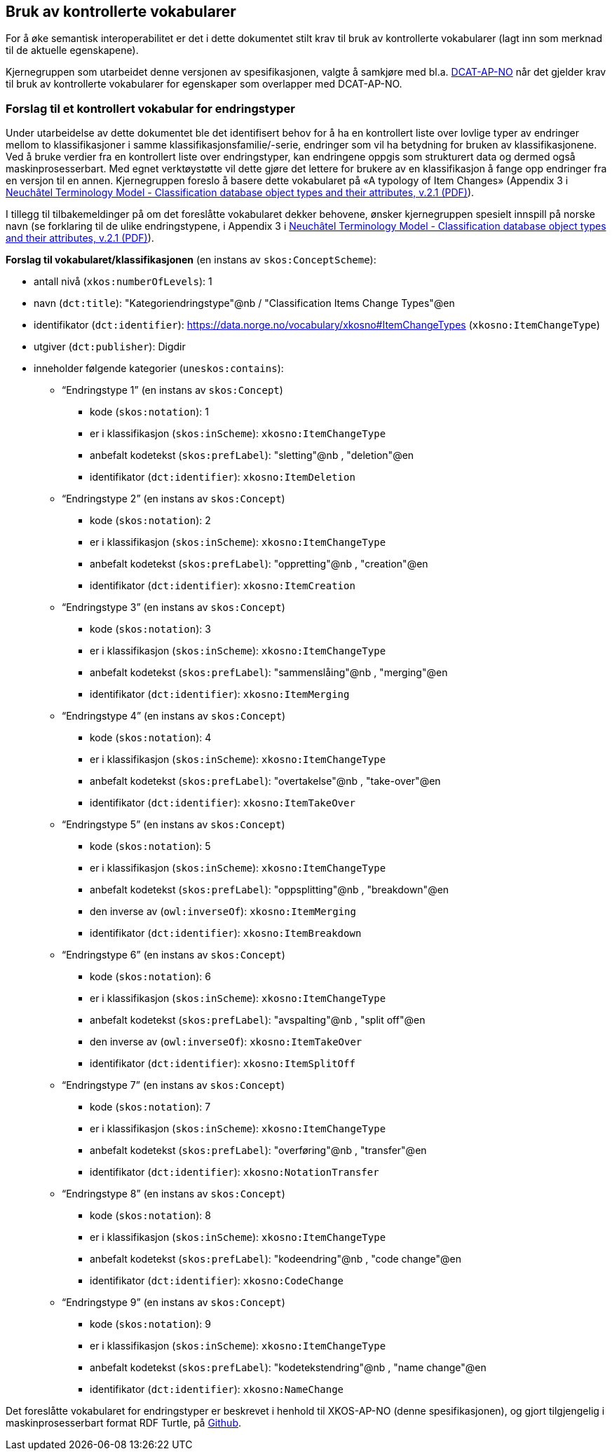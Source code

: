 == Bruk av kontrollerte vokabularer [[BrukAVKontrollerteVokabularer]]

For å øke semantisk interoperabilitet er det i dette dokumentet stilt krav til bruk av kontrollerte vokabularer (lagt inn som merknad til de aktuelle egenskapene).

Kjernegruppen som utarbeidet denne versjonen av spesifikasjonen, valgte å samkjøre med bl.a. https://data.norge.no/specification/dcat-ap-no/[DCAT-AP-NO] når det gjelder krav til bruk av kontrollerte vokabularer for egenskaper som overlapper med DCAT-AP-NO.

=== Forslag til et kontrollert vokabular for endringstyper [[ForslagTilEndringstyper]]

Under utarbeidelse av dette dokumentet ble det identifisert behov for å ha en kontrollert liste over lovlige typer av endringer mellom to klassifikasjoner i samme klassifikasjonsfamilie/-serie, endringer som vil ha betydning for bruken av klassifikasjonene. Ved å bruke verdier fra en kontrollert liste over endringstyper, kan endringene oppgis som strukturert data og dermed også maskinprosesserbart. Med egnet verktøystøtte vil dette gjøre det lettere for brukere av en klassifikasjon å fange opp endringer fra en versjon til en annen. Kjernegruppen foreslo å basere dette vokabularet på «A typology of Item Changes» (Appendix 3 i https://statswiki.unece.org/display/gsim/Background+Documents?preview=%2F65372409%2F65339469%2FPart+I+Neuchatel_version+2_1.pdf[Neuchâtel Terminology Model - Classification database object types and their attributes, v.2.1 (PDF)]).

[yellow-background]#I tillegg til tilbakemeldinger på om det foreslåtte vokabularet dekker behovene, ønsker kjernegruppen spesielt innspill på norske navn# (se forklaring til de ulike endringstypene, i Appendix 3 i https://statswiki.unece.org/display/gsim/Background+Documents?preview=%2F65372409%2F65339469%2FPart+I+Neuchatel_version+2_1.pdf[Neuchâtel Terminology Model - Classification database object types and their attributes, v.2.1 (PDF)]).

*Forslag til vokabularet/klassifikasjonen* (en instans av `skos:ConceptScheme`):

* antall nivå (`xkos:numberOfLevels`): 1
* navn (`dct:title`): "Kategoriendringstype"@nb / "Classification Items Change Types"@en
* identifikator (`dct:identifier`): https://data.norge.no/vocabulary/xkosno#ItemChangeTypes (`xkosno:ItemChangeType`)
* utgiver (`dct:publisher`): Digdir
* inneholder følgende kategorier (`uneskos:contains`):
** “Endringstype 1” (en instans av `skos:Concept`)
*** kode (`skos:notation`): 1
*** er i klassifikasjon (`skos:inScheme`): `xkosno:ItemChangeType`
*** anbefalt kodetekst (`skos:prefLabel`): "sletting"@nb , "deletion"@en
*** identifikator (`dct:identifier`): `xkosno:ItemDeletion`
** “Endringstype 2” (en instans av `skos:Concept`)
*** kode (`skos:notation`): 2
*** er i klassifikasjon (`skos:inScheme`): `xkosno:ItemChangeType`
*** anbefalt kodetekst (`skos:prefLabel`): "oppretting"@nb , "creation"@en
*** identifikator (`dct:identifier`): `xkosno:ItemCreation`
** “Endringstype 3” (en instans av `skos:Concept`)
*** kode (`skos:notation`): 3
*** er i klassifikasjon (`skos:inScheme`): `xkosno:ItemChangeType`
*** anbefalt kodetekst (`skos:prefLabel`): "sammenslåing"@nb , "merging"@en
*** identifikator (`dct:identifier`): `xkosno:ItemMerging`
** “Endringstype 4” (en instans av `skos:Concept`)
*** kode (`skos:notation`): 4
*** er i klassifikasjon (`skos:inScheme`): `xkosno:ItemChangeType`
*** anbefalt kodetekst (`skos:prefLabel`): "overtakelse"@nb , "take-over"@en
*** identifikator (`dct:identifier`): `xkosno:ItemTakeOver`
** “Endringstype 5” (en instans av `skos:Concept`)
*** kode (`skos:notation`): 5
*** er i klassifikasjon (`skos:inScheme`): `xkosno:ItemChangeType`
*** anbefalt kodetekst (`skos:prefLabel`): "oppsplitting"@nb , "breakdown"@en
*** den inverse av (`owl:inverseOf`): `xkosno:ItemMerging`
*** identifikator (`dct:identifier`): `xkosno:ItemBreakdown`
** “Endringstype 6” (en instans av `skos:Concept`)
*** kode (`skos:notation`): 6
*** er i klassifikasjon (`skos:inScheme`): `xkosno:ItemChangeType`
*** anbefalt kodetekst (`skos:prefLabel`): "avspalting"@nb , "split off"@en
*** den inverse av (`owl:inverseOf`): `xkosno:ItemTakeOver`
*** identifikator (`dct:identifier`): `xkosno:ItemSplitOff`
** “Endringstype 7” (en instans av `skos:Concept`)
*** kode (`skos:notation`): 7
*** er i klassifikasjon (`skos:inScheme`): `xkosno:ItemChangeType`
*** anbefalt kodetekst (`skos:prefLabel`): "overføring"@nb , "transfer"@en
*** identifikator (`dct:identifier`): `xkosno:NotationTransfer`
** “Endringstype 8” (en instans av `skos:Concept`)
*** kode (`skos:notation`): 8
*** er i klassifikasjon (`skos:inScheme`): `xkosno:ItemChangeType`
*** anbefalt kodetekst (`skos:prefLabel`): "kodeendring"@nb , "code change"@en
*** identifikator (`dct:identifier`): `xkosno:CodeChange`
** “Endringstype 9” (en instans av `skos:Concept`)
*** kode (`skos:notation`): 9
*** er i klassifikasjon (`skos:inScheme`): `xkosno:ItemChangeType`
*** anbefalt kodetekst (`skos:prefLabel`): "kodetekstendring"@nb , "name change"@en
*** identifikator (`dct:identifier`): `xkosno:NameChange`

Det foreslåtte vokabularet for endringstyper er beskrevet i henhold til XKOS-AP-NO (denne spesifikasjonen), og gjort tilgjengelig i maskinprosesserbart format RDF Turtle, på https://github.com/Informasjonsforvaltning/xkos-ap-no/blob/develop/examples/eksEndringstyper.ttl[Github].
